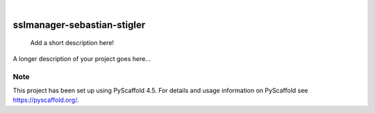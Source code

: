.. These are examples of badges you might want to add to your README:
   please update the URLs accordingly

    .. image:: https://api.cirrus-ci.com/github/<USER>/sslmanager-sebastian-stiger.svg?branch=main
        :alt: Built Status
        :target: https://cirrus-ci.com/github/<USER>/sslmanager-sebastian-stiger
    .. image:: https://readthedocs.org/projects/sslmanager-sebastian-stiger/badge/?version=latest
        :alt: ReadTheDocs
        :target: https://sslmanager-sebastian-stiger.readthedocs.io/en/stable/
    .. image:: https://img.shields.io/coveralls/github/<USER>/sslmanager-sebastian-stiger/main.svg
        :alt: Coveralls
        :target: https://coveralls.io/r/<USER>/sslmanager-sebastian-stiger
    .. image:: https://img.shields.io/pypi/v/sslmanager-sebastian-stiger.svg
        :alt: PyPI-Server
        :target: https://pypi.org/project/sslmanager-sebastian-stiger/
    .. image:: https://img.shields.io/conda/vn/conda-forge/sslmanager-sebastian-stiger.svg
        :alt: Conda-Forge
        :target: https://anaconda.org/conda-forge/sslmanager-sebastian-stiger
    .. image:: https://pepy.tech/badge/sslmanager-sebastian-stiger/month
        :alt: Monthly Downloads
        :target: https://pepy.tech/project/sslmanager-sebastian-stiger
    .. image:: https://img.shields.io/twitter/url/http/shields.io.svg?style=social&label=Twitter
        :alt: Twitter
        :target: https://twitter.com/sslmanager-sebastian-stiger

.. image:: https://img.shields.io/badge/-PyScaffold-005CA0?logo=pyscaffold
    :alt: Project generated with PyScaffold
    :target: https://pyscaffold.org/

|

============================
sslmanager-sebastian-stigler
============================


    Add a short description here!


A longer description of your project goes here...


.. _pyscaffold-notes:

Note
====

This project has been set up using PyScaffold 4.5. For details and usage
information on PyScaffold see https://pyscaffold.org/.
